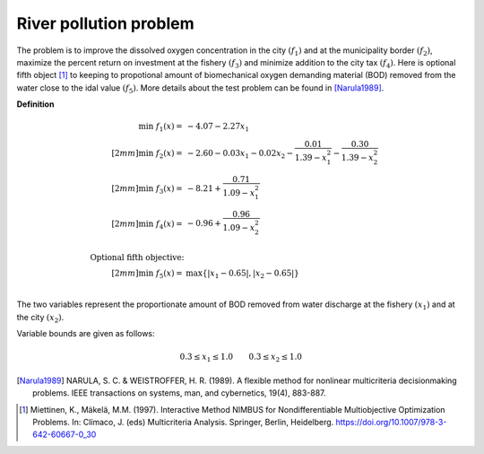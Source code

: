 River pollution problem
========================
The problem is to improve the dissolved oxygen concentration in the city :math:`(f_1)`
and at the municipality border :math:`(f_2)`, maximize the percent return on investment
at the fishery :math:`(f_3)` and minimize addition to the city tax :math:`(f_4)`.
Here is optional fifth object [1]_ to keeping to propotional amount of biomechanical
oxygen demanding material (BOD) removed from the water close to the idal value :math:`(f_5)`.
More details about the test problem can be found in [Narula1989]_.

**Definition**

.. math::

  \min \; f_1(x) = & -4.07 - 2.27x_1 \\[2mm]
  \min \; f_2(x) = & -2.60 - 0.03x_1 - 0.02x_2 - \frac{0.01}{1.39 - x_1^2} - \frac{0.30}{1.39-x_2^2} \\[2mm]
  \min \; f_3(x) = & -8.21 + \frac{0.71}{1.09 - x_1^2} \\[2mm]
  \min \; f_4(x) = & -0.96 + \frac{0.96}{1.09 - x_2^2} \\
  \\
  \text{Optional fifth objective:}\\[2mm]
  \min \; f_5(x) = & \max \{ |x_1 - 0.65|, |x_2 - 0.65| \} \\

The two variables represent the proportionate amount of BOD removed from water discharge
at the fishery :math:`(x_1)` and at the city :math:`(x_2)`.

Variable bounds are given as follows:

.. math::

  0.3 \leq x_1 \leq 1.0 \quad \quad 0.3 \leq x_2 \leq 1.0

.. [Narula1989] NARULA, S. C. & WEISTROFFER, H. R. (1989). A flexible method for 
  nonlinear multicriteria decisionmaking problems. IEEE transactions on systems, 
  man, and cybernetics, 19(4), 883-887.

.. [1] Miettinen, K., Mäkelä, M.M. (1997). Interactive Method NIMBUS for Nondifferentiable 
  Multiobjective Optimization Problems. In: Clímaco, J. (eds) Multicriteria Analysis. 
  Springer, Berlin, Heidelberg. https://doi.org/10.1007/978-3-642-60667-0_30